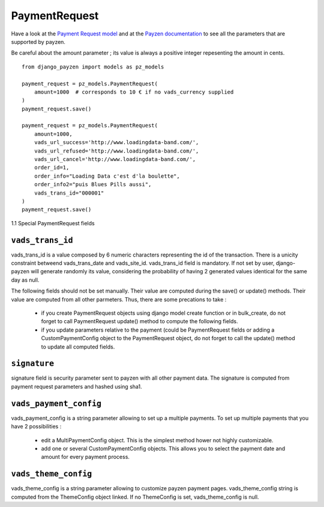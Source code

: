 PaymentRequest
==============

Have a look at the `Payment Request model <https://github.com/bsvetchine/django-payzen/blob/master/django_payzen/models.py>`_ and at the `Payzen documentation <https://www.payzen.eu/wp-content/uploads/integration/Guide_d_implementation_formulaire_paiement_V2_Payzen_V2.9f.pdf>`_ to see all the parameters that are supported by payzen.

Be careful about the amount parameter ; its value is always a positive integer repesenting the amount in cents.

::

    from django_payzen import models as pz_models

    payment_request = pz_models.PaymentRequest(
        amount=1000  # corresponds to 10 € if no vads_currency supplied
    )
    payment_request.save()

    payment_request = pz_models.PaymentRequest(
        amount=1000,
        vads_url_success='http://www.loadingdata-band.com/',
        vads_url_refused='http://www.loadingdata-band.com/',
        vads_url_cancel='http://www.loadingdata-band.com/',
        order_id=1,
        order_info="Loading Data c'est d'la boulette",
        order_info2="puis Blues Pills aussi",
        vads_trans_id="000001"
    )
    payment_request.save()


1.1 Special PaymentRequest fields

.. _models_PaymentRequest_vads_trans_id

``vads_trans_id``
---------------------

vads_trans_id is a value composed by 6 numeric characters representing the id of the transaction. There is a unicity constraint betweend vads_trans_date and vads_site_id.
vads_trans_id field is mandatory. If not set by user, django-payzen will generate randomly its value, considering the probability of having 2 generated values identical for the same day as null.


The following fields should not be set manually. Their value are computed during the save() or update() methods. Their value are computed from all other parmeters. Thus, there are some precations to take :

 * if you create PaymentRequest objects using django model create function or in bulk_create, do not forget to call PaymentRequest update() method to compute the following fields.
 * if you update parameters relative to the payment (could be PaymentRequest fields or adding a CustomPaymentConfig object to the PaymentRequest object, do not forget to call the update() method to update all computed fields.

.. _models_PaymentRequest_signature

``signature``
-------------

signature field is security parameter sent to payzen with all other payment data. The signature is computed from payment request parameters and hashed using sha1.

.. _models_PaymentRequest_vads_payment_config

``vads_payment_config``
---------------------

vads_payment_config is a string parameter allowing to set up a multiple payments.
To set up multiple payments that you have 2 possibilities :
 * edit a MultiPaymentConfig object. This is the simplest method hower not highly customizable.
 * add one or several CustomPaymentConfig objects. This allows you to select the payment date and amount for every payment process.

.. _models_PaymentRequest_vads_theme_config

``vads_theme_config``
---------------------

vads_theme_config is a string parameter allowing to customize payzen payment pages. vads_theme_config string is computed from the ThemeConfig object linked. If no ThemeConfig is set, vads_theme_config is null.
